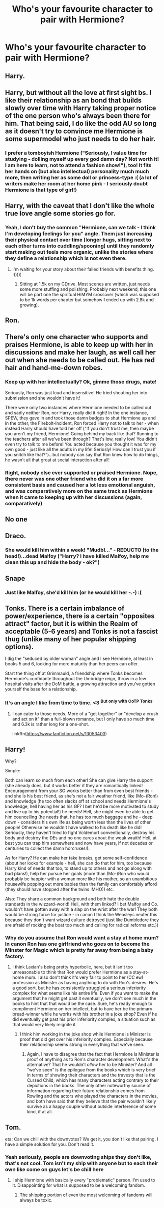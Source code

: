 #+TITLE: Who's your favourite character to pair with Hermione?

* Who's your favourite character to pair with Hermione?
:PROPERTIES:
:Author: Englishhedgehog13
:Score: 4
:DateUnix: 1541625922.0
:DateShort: 2018-Nov-08
:END:

** Harry.
:PROPERTIES:
:Author: UndeadBBQ
:Score: 13
:DateUnix: 1541628159.0
:DateShort: 2018-Nov-08
:END:


** Harry, but without all the love at first sight bs. I like their relationship as an bond that builds slowly over time with Harry taking proper notice of the one person who's always been there for him. That being said, I do like the odd AU so long as it doesn't try to convince me Hermione is some supermodel who just needs to do her hair.
:PROPERTIES:
:Author: kiwicifer
:Score: 9
:DateUnix: 1541634976.0
:DateShort: 2018-Nov-08
:END:

*** I prefer a tomboyish Hermione ("Seriously, I value time for studying - dolling myself up every god damn day? Not worth it! I am here to learn, not to attend a fashion show!"), too! It fits her hands on (but also intellectual) personality much much more, then writing her as some doll or princess-type :( (a lot of writers make her room at her home pink - I seriously doubt Hermione is that type of girl!)
:PROPERTIES:
:Author: Laxian
:Score: 5
:DateUnix: 1541701592.0
:DateShort: 2018-Nov-08
:END:


** Harry, with the caveat that I don't like the whole true love angle some stories go for.
:PROPERTIES:
:Author: MindForgedManacle
:Score: 14
:DateUnix: 1541626400.0
:DateShort: 2018-Nov-08
:END:

*** Yeah, I don't buy the common "Hermione, can we talk - I think I'm developing feelings for you" angle. Them just increasing their physical contact over time (longer hugs, sitting next to each other turns into cuddling/spooning) until they randomly start making out feels more organic, unlike the stories where they define a relationship which is not even there.
:PROPERTIES:
:Author: Hellstrike
:Score: 13
:DateUnix: 1541627652.0
:DateShort: 2018-Nov-08
:END:

**** I'm waiting for your story about their failed friends with benefits thing. :)))))
:PROPERTIES:
:Author: MindForgedManacle
:Score: 4
:DateUnix: 1541628470.0
:DateShort: 2018-Nov-08
:END:

***** Sitting at 1.5k on my GDrive. Most scenes are written, just needs some more stuffing and polishing. Probably next weekend, this one will be part one the spiritual HIMYM crossover (which was supposed to be 1k words per chapter but somehow I ended up with 2.8k and growing).
:PROPERTIES:
:Author: Hellstrike
:Score: 4
:DateUnix: 1541629062.0
:DateShort: 2018-Nov-08
:END:


** Ron.
:PROPERTIES:
:Author: DonoutThe1st
:Score: 2
:DateUnix: 1542993224.0
:DateShort: 2018-Nov-23
:END:


** There's only one character who supports and praises Hermione, is able to keep up with her in discussions and make her laugh, as well call her out when she needs to be called out. He has red hair and hand-me-down robes.
:PROPERTIES:
:Author: IlliterateJanitor
:Score: 5
:DateUnix: 1541651349.0
:DateShort: 2018-Nov-08
:END:

*** Keep up with her intellectually? Ok, gimme those drugs, mate!

Seriously, Ron was just loud and insensitive! He tried shouting her into submission and she wouldn't have it!

There were only two instances where Hermione needed to be called out and sadly neither Ron, nor Harry, really did it right! In the one instance, SPEW, they gave in and took those damn badges to shut Hermione up and in the other, the Firebolt-Incident, Ron forced Harry not to talk to her - when instead Harry should have told her off ("If you don't trust me, then maybe you aren't my friend, Hermione! Going behind my back like that? Running to the teachers after all we've been through? That's low, really low! You didn't even try to talk to me before! You acted because you thought it was for my own good - just like all the adults in my life! Seriosly! How can I trust you if you snitch like that?")...but nobody can say that Ron knew how to do things, he wasn't all that great at social interaction after all!
:PROPERTIES:
:Author: Laxian
:Score: 11
:DateUnix: 1541701237.0
:DateShort: 2018-Nov-08
:END:


*** Right, nobody else ever supported or praised Hermione. Nope, there never was one other friend who did it on a far more consistent basis and caused her a lot less emotional anguish, and was comparatively more on the same track as Hermione when it came to keeping up with her discussions (again, comparatively)
:PROPERTIES:
:Author: kiwicifer
:Score: 5
:DateUnix: 1541705089.0
:DateShort: 2018-Nov-08
:END:


** No one
:PROPERTIES:
:Author: glencoe2000
:Score: 2
:DateUnix: 1541631919.0
:DateShort: 2018-Nov-08
:END:


** Draco.
:PROPERTIES:
:Author: MrTomRiddle
:Score: 3
:DateUnix: 1541625984.0
:DateShort: 2018-Nov-08
:END:

*** She would kill him within a week! "Mudbl..." - REDUCTO (to the head!)...dead Malfoy ("Harry? I have killed Malfoy, help me clean this up and hide the body - ok?")
:PROPERTIES:
:Author: Laxian
:Score: 6
:DateUnix: 1541701674.0
:DateShort: 2018-Nov-08
:END:


** Snape
:PROPERTIES:
:Author: Diane1991
:Score: 4
:DateUnix: 1541646065.0
:DateShort: 2018-Nov-08
:END:

*** Just like Malfoy, she'd kill him (or he would kill her -.-) :(
:PROPERTIES:
:Author: Laxian
:Score: 4
:DateUnix: 1541701887.0
:DateShort: 2018-Nov-08
:END:


** Tonks. There is a certain imbalance of power/experience, there is a certain "opposites attract" factor, but it is within the Realm of acceptable (5-6 years) and Tonks is not a fascist thug (unlike many of her popular shipping options).

I dig the "seduced by older woman" angle and I see Hermione, at least in books 5 and 6, looking for more maturity than her peers can offer.

Start the thing off at Grimmauld, a friendship where Tonks becomes Hermione's confidante throughout the Umbridge reign, throw in a few hospital visits after the DoM battle, a growing attraction and you've gotten yourself the base for a relationship.
:PROPERTIES:
:Author: Hellstrike
:Score: 2
:DateUnix: 1541627434.0
:DateShort: 2018-Nov-08
:END:

*** It's an angle I like from time to time. <3 ^{But only with OoTP Tonks}
:PROPERTIES:
:Author: MindForgedManacle
:Score: 2
:DateUnix: 1541628517.0
:DateShort: 2018-Nov-08
:END:

**** I can cater to those needs. More of a "get together" or "develop a crush and act on it" than a full-blown romance, but I only have so much time and 6.3k is rather long for a one-shot.

linkffn([[https://www.fanfiction.net/s/13053403]])
:PROPERTIES:
:Author: Hellstrike
:Score: 2
:DateUnix: 1541628871.0
:DateShort: 2018-Nov-08
:END:


** Harry!

Why?

Simple:

Both can learn so much from each other! She can give Harry the support (she already does, but it works better if they are romantically linked! Encouragement from your SO works better than from even best friends - and she is his best friend, as she's not a fair weather friend, like (Mo-)Ron!) and knowledge (he too often slacks off at school and needs Hermione's knowledge, hell having her as his GF? I bet he'd be more motivated to study and live up to his potential!) he needs! Hell, she might even be able to get him councelling (he needs that, he has too much baggage and he - deep down - considers his own life as being worth less than the lives of other people! Otherwise he wouldn't have walked to his death like he did! Seriously, they haven't tried to fight Voldemort conventionally, destroy his body and destroy the DEs and no one cares about the weak wraith! Hell, at best you can trap him somewhere and now have years, if not decades or centuries to collect the damn horcruxes!).

As for Harry? He can make her take breaks, get some self-confidence (about her looks for example - hell, she can do that for him, too because Harry kind of needs that too, to stand up to others and not go along with bad plans!), help her pursue her goals (more than (Mo-)Ron who would probably be happier with a woman more like his mother, so an unambitious housewife popping out more babies than the family can comfortably afford (they should have stopped after the twins IMHO)) etc.

Also: They share a common background and both hate the double standards in the wizzard-world! Hell, with them linked? I bet Malfoy and Co. wouldn't have gotten away with a slap on the wrist after the war! They both would be strong force for justice - in canon I think the Weasleys neuter this because they don't want wizard culture detroyed (just like Dumbledore they are afraid of rocking the boat too much and calling for radical reforms etc.))
:PROPERTIES:
:Author: Laxian
:Score: 2
:DateUnix: 1541700890.0
:DateShort: 2018-Nov-08
:END:

*** Why do you assume that Ron would want a stay at home mum? In canon Ron has one girlfriend who goes on to become the Minster for Magic which is pretty far away from being a baby factory.
:PROPERTIES:
:Author: buzzer7326
:Score: 5
:DateUnix: 1541704138.0
:DateShort: 2018-Nov-08
:END:

**** I think Laxian's being pretty hyperbolic, here, but it isn't too unreasonable to think that Ron would prefer Hermione as a stay-at-home mum. I also don't think it's very fair to point to her (CC ew) profession as Minister as having anything to do with Ron's desires. He's a good sort, but he has consistently struggled a serious inferiority complex for what seems like his entire life. Even if you want to make the argument that he might get past it eventually, we don't see much in the books to hint that that would be the case. Sure, he's ready enough to compliment Hermione on her intellect, but to have her be the primary bread-winner while he works with his brother in a joke shop? Even if he did eventually get past his prior inferiority complex, a situation such as that would very likely reignite it.
:PROPERTIES:
:Author: kiwicifer
:Score: 1
:DateUnix: 1541704776.0
:DateShort: 2018-Nov-08
:END:

***** I think him working in the joke shop while Hermione is Minister is proof that did get over his inferiority complex. Especially because their relationship seems strong in everything that we've seen.
:PROPERTIES:
:Author: buzzer7326
:Score: 4
:DateUnix: 1541705544.0
:DateShort: 2018-Nov-08
:END:

****** Again, I have to disagree that the fact that Hermione is Minister is proof of anything as to Ron's character development. What's the alternative? That he wouldn't /allow/ her to be Minister? And all "we've seen" is the epilogue from the books which is very brief in terms of showing their characters and the travesty that is the Cursed Child, which has many characters acting contrary to their depictions in the books. The only other noteworthy source of information regarding their future relationship comes from Rowling and the actors who played the characters in the movies, and both have said that they believe that the pair wouldn't likely survive as a happy couple without outside interference of some kind, if at all.
:PROPERTIES:
:Author: kiwicifer
:Score: 3
:DateUnix: 1541706712.0
:DateShort: 2018-Nov-08
:END:


** Tom.

eta; Can we chill with the downvotes? We get it, you don't like that pairing. I have a simple solution for you. Don't read it.
:PROPERTIES:
:Author: Squishysib
:Score: 2
:DateUnix: 1541736884.0
:DateShort: 2018-Nov-09
:END:

*** Yeah seriously, people are downvoting ships they don't like, that's not cool. Tom isn't my ship with anyone but to each their own like come on guys let's be chill here
:PROPERTIES:
:Author: thisusernameismeta
:Score: 5
:DateUnix: 1541797790.0
:DateShort: 2018-Nov-10
:END:

**** I ship Hermione with basically every "problematic" person. I'm used to it. Disappointing for what is supposed to be a welcoming fandom.
:PROPERTIES:
:Author: Squishysib
:Score: 3
:DateUnix: 1541798861.0
:DateShort: 2018-Nov-10
:END:

***** The shipping portion of even the most welcoming of fandoms will always be toxic.
:PROPERTIES:
:Author: kiwicifer
:Score: 1
:DateUnix: 1541885778.0
:DateShort: 2018-Nov-11
:END:


** Sirius and Lupin (with the age diff) as a triad!
:PROPERTIES:
:Score: 1
:DateUnix: 1541759503.0
:DateShort: 2018-Nov-09
:END:


** Dean Thomas all the way.

I was never really a big fan of any of the Golden Trio shipping with themselves mainly because in my experience, people who became really close as preteens never ended up in a lasting romantic relationship during or even post-adolescence unless they've spent so much time away from each other that they've changed dramatically since they last saw each other. They'd get so close that it'd be awkward to date, especially as teens.

The way I see it, Hermione and Dean both are muggleborns, so they can bond over the shared experience of being muggleborn as well as griping about the less-than-logical aspects of the wizarding world together. I can also imagine them having regular lengthy phone conversations as well as standard muggle dates over hols. I can see them getting together because he's far enough removed from the drama and trauma of being in the Golden Trio that he'd be like a breath of fresh air for her.
:PROPERTIES:
:Author: Efficient_Assistant
:Score: 1
:DateUnix: 1541855023.0
:DateShort: 2018-Nov-10
:END:


** Draco, or sometimes Luciusssssss
:PROPERTIES:
:Author: lgh07
:Score: -3
:DateUnix: 1541631462.0
:DateShort: 2018-Nov-08
:END:

*** Why are you getting downvoted for this?! DRACO PLUS HERMIONE FOREVER
:PROPERTIES:
:Author: thisusernameismeta
:Score: 1
:DateUnix: 1541796576.0
:DateShort: 2018-Nov-10
:END:

**** Lololol I know, right? Dramione for everrrr. Probably downvoted for Lucius.
:PROPERTIES:
:Author: lgh07
:Score: 2
:DateUnix: 1541806714.0
:DateShort: 2018-Nov-10
:END:


** Ron, an OC, or Daphne... in exactly that order...

Well, they're not my favourites, but the only credible pairings for Hermione.
:PROPERTIES:
:Author: Gellert99
:Score: -2
:DateUnix: 1541627677.0
:DateShort: 2018-Nov-08
:END:

*** You wrote OC twice.
:PROPERTIES:
:Author: Hellstrike
:Score: 11
:DateUnix: 1541628215.0
:DateShort: 2018-Nov-08
:END:

**** I know. It's a specific OC.
:PROPERTIES:
:Author: Gellert99
:Score: 9
:DateUnix: 1541628412.0
:DateShort: 2018-Nov-08
:END:

***** Out of curiosity, would you be OK with a different name only? Say, Tracy Davis, Lisa Turpin or Megan Jones? Where do you draw the line? Penelope Clearwater? Andromeda Tonks? Lee Jordan?
:PROPERTIES:
:Author: Hellstrike
:Score: 2
:DateUnix: 1541628567.0
:DateShort: 2018-Nov-08
:END:

****** yeah, almost any female canon OC would be okay as third choice ...why do you ask?
:PROPERTIES:
:Author: Gellert99
:Score: 1
:DateUnix: 1541630606.0
:DateShort: 2018-Nov-08
:END:

******* Just curious because you specified Daphne and no one else.
:PROPERTIES:
:Author: Hellstrike
:Score: 1
:DateUnix: 1541633589.0
:DateShort: 2018-Nov-08
:END:

******** I listed Daphne because I just remembered that I once read a story where she was with Hermione. It was a minor role only, so it didn't bother me that an OC had been labelled as a canon character.
:PROPERTIES:
:Author: Gellert99
:Score: 1
:DateUnix: 1541667692.0
:DateShort: 2018-Nov-08
:END:


** Victor Krum.
:PROPERTIES:
:Author: xenrev
:Score: -2
:DateUnix: 1541647184.0
:DateShort: 2018-Nov-08
:END:


** Regulus
:PROPERTIES:
:Author: natus92
:Score: 0
:DateUnix: 1541637373.0
:DateShort: 2018-Nov-08
:END:

*** If it's AU were he still lives? Hm...I'd love to read more about the guy (he could be a force to be reconned with, he after all evaded Voldemort in this case (unlike canon where he is dead as far as I know!) and he had over a decade to gain strength (learn magics from other countries etc.)), but I wouldn't pair him with Hermione (she's too young IMHO...just like I wouldn't pair her with Sirius, despite the fact that Sirius is mentally 20, at best! Azkaban didn't let him grow up, not really!)
:PROPERTIES:
:Author: Laxian
:Score: 0
:DateUnix: 1541701853.0
:DateShort: 2018-Nov-08
:END:

**** I thought about time travel to make sure they are in the same time range
:PROPERTIES:
:Author: natus92
:Score: 0
:DateUnix: 1541709155.0
:DateShort: 2018-Nov-09
:END:


** Lucius, Snape or George
:PROPERTIES:
:Author: eps92
:Score: -4
:DateUnix: 1541650090.0
:DateShort: 2018-Nov-08
:END:


** Pansy! You have to admit, they would have insane sexual compatibility, at least.
:PROPERTIES:
:Author: Xero030
:Score: -1
:DateUnix: 1541719451.0
:DateShort: 2018-Nov-09
:END:


** i realy dont like romione ship e my heart always be Dramione deep in my soul, JK lost one good chance work with plot pureblod and mudbold and boths are smart i think if were worked in all the books they wuold be amazing together

​

about Harry i like their friendship, but i dont be against dating between they, just in case be very worked and withouh passing the believable.

​

i like the imagine her with bill or sirius too
:PROPERTIES:
:Author: palvesr
:Score: 0
:DateUnix: 1541706594.0
:DateShort: 2018-Nov-08
:END:
